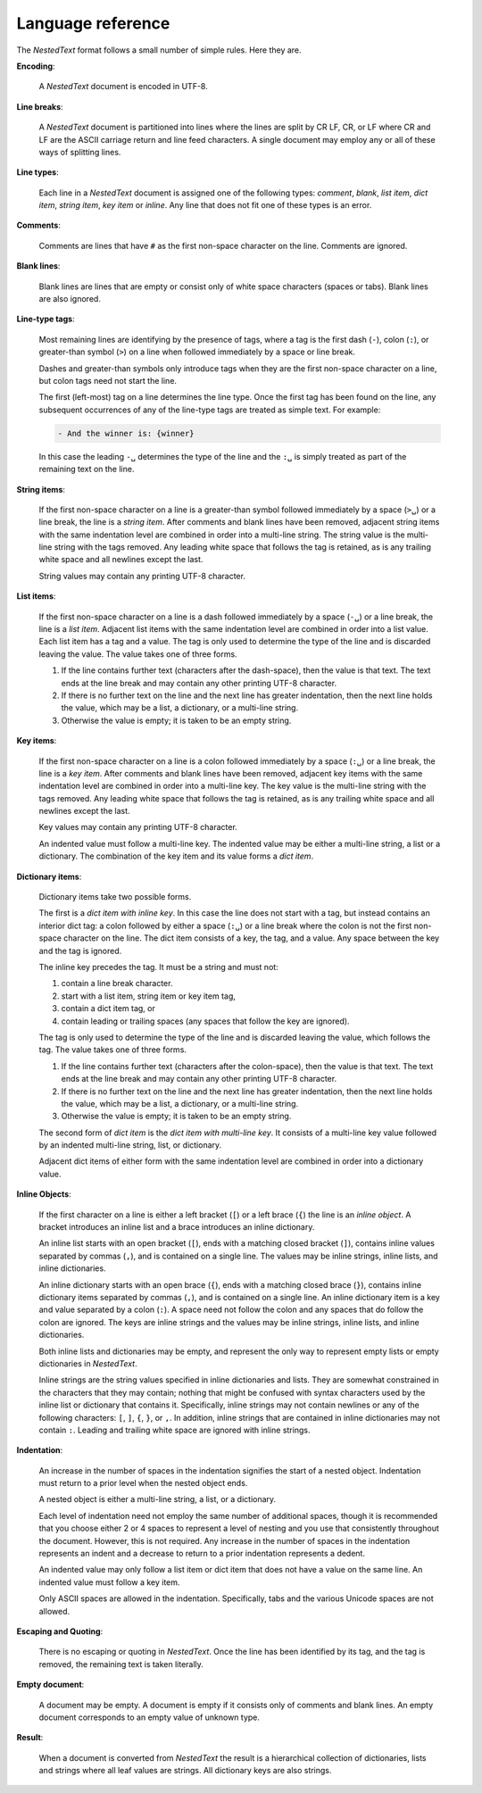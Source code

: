 .. _nestedtext file format:

******************
Language reference
******************

The *NestedText* format follows a small number of simple rules. Here they are.

**Encoding**:

    A *NestedText* document is encoded in UTF-8.


**Line breaks**:

    A *NestedText* document is partitioned into lines where the lines are split 
    by CR LF, CR, or LF where CR and LF are the ASCII carriage return and line 
    feed characters.  A single document may employ any or all of these ways of 
    splitting lines.


**Line types**:

    Each line in a *NestedText* document is assigned one of the following types: 
    *comment*, *blank*, *list item*, *dict item*, *string item*, *key item* or 
    *inline*.  Any line that does not fit one of these types is an error.


**Comments**:

    Comments are lines that have ``#`` as the first non-space character on the 
    line.  Comments are ignored.


**Blank lines**:

    Blank lines are lines that are empty or consist only of white space 
    characters (spaces or tabs).  Blank lines are also ignored.


**Line-type tags**:

    Most remaining lines are identifying by the presence of tags, where a tag is
    the first dash (``-``), colon (``:``), or greater-than symbol (``>``) on 
    a line when followed immediately by a space or line break.

    Dashes and greater-than symbols only introduce tags when they are the first 
    non-space character on a line, but colon tags need not start the line.

    The first (left-most) tag on a line determines the line type.  Once the 
    first tag has been found on the line, any subsequent occurrences of any of 
    the line-type tags are treated as simple text.  For example:

    .. code-block:: nestedtext

        - And the winner is: {winner}

    In this case the leading ``-␣`` determines the type of the line and the
    ``:␣`` is simply treated as part of the remaining text on the line.


**String items**:

    If the first non-space character on a line is a greater-than symbol followed 
    immediately by a space (``>␣``) or a line break, the line is a *string 
    item*.  After comments and blank lines have been removed, adjacent string 
    items with the same indentation level are combined in order into 
    a multi-line string.  The string value is the multi-line string with the 
    tags removed. Any leading white space that follows the tag is retained, as 
    is any trailing white space and all newlines except the last.

    String values may contain any printing UTF-8 character.


**List items**:

    If the first non-space character on a line is a dash followed immediately by 
    a space (``-␣``) or a line break, the line is a *list item*.  Adjacent list 
    items with the same indentation level are combined in order into a list 
    value.  Each list item has a tag and a value.  The tag is only used to 
    determine the type of the line and is discarded leaving the value.  The 
    value takes one of three forms.

    1. If the line contains further text (characters after the dash-space), then 
       the value is that text.  The text ends at the line break and may contain 
       any other printing UTF-8 character.

    2. If there is no further text on the line and the next line has greater 
       indentation, then the next line holds the value, which may be a list, 
       a dictionary, or a multi-line string.

    3. Otherwise the value is empty; it is taken to be an empty string.


**Key items**:

    If the first non-space character on a line is a colon followed immediately 
    by a space (``:␣``) or a line break, the line is a *key item*.  After 
    comments and blank lines have been removed, adjacent key items with the same 
    indentation level are combined in order into a multi-line key.  The key 
    value is the multi-line string with the tags removed. Any leading white 
    space that follows the tag is retained, as is any trailing white space and 
    all newlines except the last.

    Key values may contain any printing UTF-8 character.

    An indented value must follow a multi-line key.  The indented value may be 
    either a multi-line string, a list or a dictionary.  The combination of the 
    key item and its value forms a *dict item*.


**Dictionary items**:

    Dictionary items take two possible forms.

    The first is a *dict item with inline key*.  In this case the line does not 
    start with a tag, but instead contains an interior dict tag: a colon 
    followed by either a space (``:␣``) or a line break where the colon is not 
    the first non-space character on the line.  The dict item consists of a key, 
    the tag, and a value.  Any space between the key and the tag is ignored.

    The inline key precedes the tag. It must be a string and must not:

    1. contain a line break character.
    2. start with a list item, string item or key item tag,
    3. contain a dict item tag, or
    4. contain leading or trailing spaces (any spaces that follow the key are 
       ignored).

    The tag is only used to determine the type of the line and is discarded 
    leaving the value, which follows the tag.  The value takes one of three 
    forms.

    1. If the line contains further text (characters after the colon-space), 
       then the value is that text.  The text ends at the line break and may 
       contain any other printing UTF-8 character.

    2. If there is no further text on the line and the next line has greater 
       indentation, then the next line holds the value, which may be a list, 
       a dictionary, or a multi-line string.

    3. Otherwise the value is empty; it is taken to be an empty string.

    The second form of *dict item* is the *dict item with multi-line key*.  It 
    consists of a multi-line key value followed by an indented multi-line 
    string, list, or dictionary.

    Adjacent dict items of either form with the same indentation level are 
    combined in order into a dictionary value.

**Inline Objects**:

    If the first character on a line is either a left bracket (``[``) or a left 
    brace (``{``) the line is an *inline object*.  A bracket introduces an 
    inline list and a brace introduces an inline dictionary.

    An inline list starts with an open bracket (``[``), ends with a matching 
    closed bracket (``]``), contains inline values separated by commas (``,``), 
    and is contained on a single line.  The values may be inline strings, inline 
    lists, and inline dictionaries.

    An inline dictionary starts with an open brace (``{``), ends with a matching 
    closed brace (``}``), contains inline dictionary items separated by commas 
    (``,``), and is contained on a single line.  An inline dictionary item is 
    a key and value separated by a colon (``:``).  A space need not follow the 
    colon and any spaces that do follow the colon are ignored. The keys are 
    inline strings and the values may be inline strings, inline lists, and 
    inline dictionaries.

    Both inline lists and dictionaries may be empty, and represent the only way 
    to represent empty lists or empty dictionaries in *NestedText*.

    Inline strings are the string values specified in inline dictionaries and 
    lists.  They are somewhat constrained in the characters that they may 
    contain; nothing that might be confused with syntax characters used by the 
    inline list or dictionary that contains it.  Specifically, inline strings 
    may not contain newlines or any of the following characters: ``[``, ``]``, 
    ``{``, ``}``, or ``,``.  In addition, inline strings that are contained in 
    inline dictionaries may not contain ``:``.  Leading and trailing white space 
    are ignored with inline strings.

**Indentation**:

    An increase in the number of spaces in the indentation signifies the start 
    of a nested object.  Indentation must return to a prior level when the 
    nested object ends.

    A nested object is either a multi-line string, a list, or a dictionary.

    Each level of indentation need not employ the same number of additional 
    spaces, though it is recommended that you choose either 2 or 4 spaces to 
    represent a level of nesting and you use that consistently throughout the 
    document.  However, this is not required. Any increase in the number of 
    spaces in the indentation represents an indent and a decrease to return to 
    a prior indentation represents a dedent.

    An indented value may only follow a list item or dict item that does not 
    have a value on the same line.  An indented value must follow a key item.

    Only ASCII spaces are allowed in the indentation. Specifically, tabs and the 
    various Unicode spaces are not allowed.


**Escaping and Quoting**:

    There is no escaping or quoting in *NestedText*. Once the line has been 
    identified by its tag, and the tag is removed, the remaining text is taken 
    literally.


**Empty document**:

    A document may be empty. A document is empty if it consists only of
    comments and blank lines.  An empty document corresponds to an empty value 
    of unknown type.

**Result**:

    When a document is converted from *NestedText* the result is a hierarchical 
    collection of dictionaries, lists and strings where all leaf values are 
    strings.  All dictionary keys are also strings.
